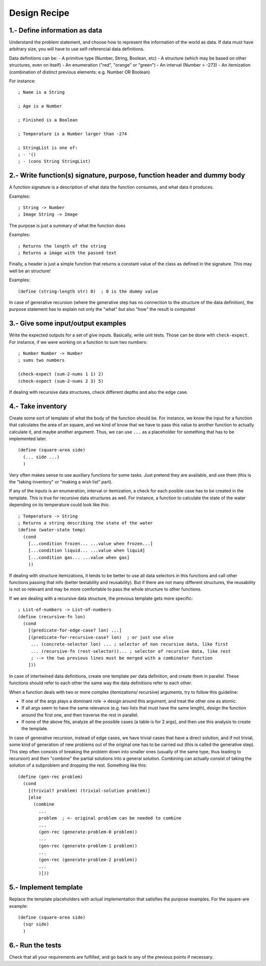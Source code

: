 Design Recipe
=============

1.- Define information as data
------------------------------
Understand the problem statement, and choose how to represent 
the information of the world as data. If data must have arbitrary size,
you will have to use self-referencial data definitions.

Data definitions can be:
- A primitive type (Number, String, Boolean, etc)
- A structure (which may be based on other structures, even on itself)
- An enumeration ("red", "orange" or "green")
- An interval (Number > -273)
- An itemization (combination of distinct previous elements: e.g. Number OR Boolean)

For instance::

    ; Name is a String

    ; Age is a Number

    ; Finished is a Boolean

    ; Temperature is a Number larger than -274

    ; StringList is one of:
    ; - '()
    ; - (cons String StringList)


2.- Write function(s) signature, purpose, function header and dummy body
------------------------------------------------------------------------
A function signature is a description of what data the function consumes, 
and what data it produces.

Examples::

    ; String -> Number
    ; Image String -> Image

The purpose is just a summary of what the function does

Examples::

    ; Returns the length of the string
    ; Returns a image with the passed text

Finally, a header is just a simple function that returns a constant value
of the class as defined in the signature. This may well be an structure!

Examples::

    (define (string-length str) 0)  ; 0 is the dummy value


In case of generative recursion (where the generative step has no
connection to the structure of the data definition), the purpose
statement has to explain not only the "what" but also "how" the
result is computed


3.- Give some input/output examples
-----------------------------------
Write the expected outputs for a set of give inputs. Basically, write unit
tests.  Those can be done with ``check-expect``. For instance, if we were
working on a function to sum two numbers::

    ; Number Number -> Number
    ; sums two numbers

    (check-expect (sum-2-nums 1 1) 2)
    (check-expect (sum-2-nums 2 3) 5)


If dealing with recursive data structures, check different depths and also
the edge case.


4.- Take inventory
------------------
Create some sort of template of what the body of the function should be.  For
instance, we know the input for a function that calculates the area of an
square, and we kind of know that we have to pass this value to another
function to actually calculate it, and maybe another argument. Thus, we can
use ``...`` as a placeholder for something that has to be implemented later.

::

    (define (square-area side)
      (... side ...)
      )

Very often makes sense to use auxiliary functions for some tasks. Just pretend
they are available, and use them (this is the "taking inventory" or "making a wish
list" part).


If any of the inputs is an enumeration, interval or itemization, a check for
each posible case has to be created in the template. This is true for recursive
data structures as well. For instance, a function to calculate the state of the 
water depending on its temperature could look like this::

    ; Temperature -> String
    ; Returns a string describing the state of the water
    (define (water-state temp)
      (cond 
        [...condition frozen... ...value when frozen...]
        [...condition liquid... ...value when liquid]
        [...condition gas... ...value when gas]
        ))

If dealing with structure itemizations, it tends to be better to use all data
selectors in this functions and call other functions passing that info (better
testability and reusability). But if there are not many different structures, 
the reusability is not so relevant and may be more comfortable to pass the 
whole structure to other functions.


If we are dealing with a recursive data structure, the previous template gets more
specific::

    ; List-of-numbers -> List-of-numbers
    (define (recursive-fn lon)
      (cond
        [(predicate-for-edge-case? lon) ...]
        [(predicate-for-recursive-case? lon)  ; or just use else
         ... (concrete-selector lon) ... ; selector of non recursive data, like first
         ... (recursive-fn (rest-selector))... ; selector of recursive data, like rest
         ; --> the two previous lines must be merged with a combinator function
        ]))


In case of intertwined data definitions, create one template per
data definition, and create them in parallel. These functions
should refer to each other the same way the data definitions
refer to each other.

When a function deals with two or more complex (itemizations/
recursive) arguments, try to follow this guideline:

- If one of the args plays a dominant role -> design around this 
  argument, and treat the other one as atomic.

- If all args seem to have the same relevance (e.g. two lists
  that must have the same length), design the function around
  the first one, and then traverse the rest in parallel.

- If none of the above fits, analyze all the possible cases
  (a table is for 2 args), and then use this analysis 
  to create the template.


In case of generative recursion, instead of edge cases, we have 
trivial cases that have a direct solution, and if not trivial, some
kind of generation of new problems out of the original one has to be
carried out (this is called the generative step). This step often
consists of breaking the problem down into smaller ones
(usually of the same type, thus leading to recursion) and then 
"combine" the partial solutions into a general solution. 
Combining can actually consist of taking the solution of a 
subproblem and dropping the rest. Something like this::

  (define (gen-rec problem)
    (cond
      [(trivial? problem) (trivial-solution problem)]
      [else
        (combine
          ...
          problem  ; <- original problem can be needed to combine
          ...
          (gen-rec (generate-problem-0 problem))
          ...
          (gen-rec (generate-problem-1 problem))
          ...
          (gen-rec (generate-problem-2 problem))
          ...
          )]))


5.- Implement template
----------------------
Replace the template placeholders with actual implementation that satisfies
the purpose examples. For the square-are example::

    (define (square-area side)
      (sqr side)
      )


6.- Run the tests
-----------------
Check that all your requirements are fulfilled, and go back to any of the previous
points if necessary.

